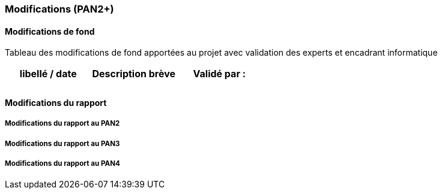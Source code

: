 === Modifications (PAN2+)

==== Modifications de fond

Tableau des modifications de fond apportées au projet avec validation
des experts et encadrant informatique

[cols=",,",options="header",]
|====
| libellé / date | Description brève | Validé par :
|                |                   |
|                |                   |
|====

==== Modifications du rapport


===== Modifications du rapport au PAN2

===== Modifications du rapport au PAN3

===== Modifications du rapport au PAN4
